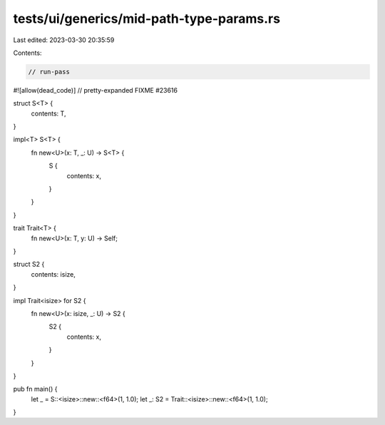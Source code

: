 tests/ui/generics/mid-path-type-params.rs
=========================================

Last edited: 2023-03-30 20:35:59

Contents:

.. code-block:: rs

    // run-pass

#![allow(dead_code)]
// pretty-expanded FIXME #23616

struct S<T> {
    contents: T,
}

impl<T> S<T> {
    fn new<U>(x: T, _: U) -> S<T> {
        S {
            contents: x,
        }
    }
}

trait Trait<T> {
    fn new<U>(x: T, y: U) -> Self;
}

struct S2 {
    contents: isize,
}

impl Trait<isize> for S2 {
    fn new<U>(x: isize, _: U) -> S2 {
        S2 {
            contents: x,
        }
    }
}

pub fn main() {
    let _ = S::<isize>::new::<f64>(1, 1.0);
    let _: S2 = Trait::<isize>::new::<f64>(1, 1.0);
}


